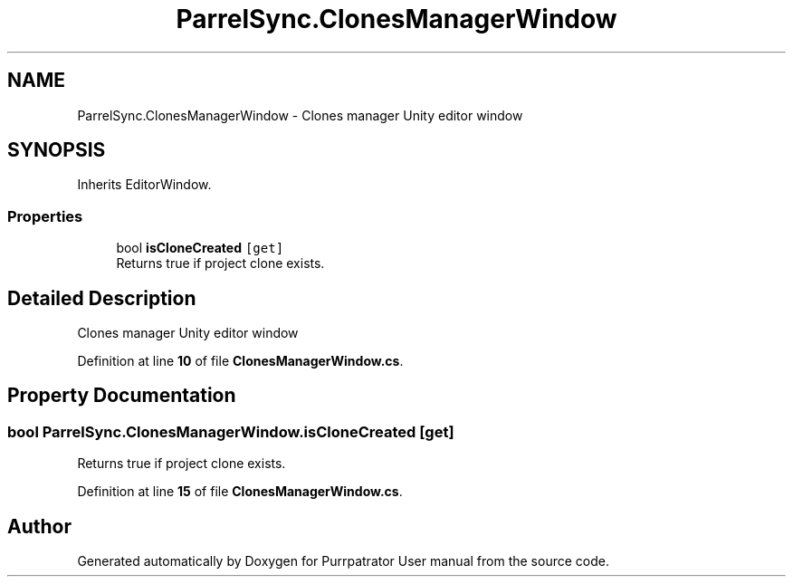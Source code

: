.TH "ParrelSync.ClonesManagerWindow" 3 "Mon Apr 18 2022" "Purrpatrator User manual" \" -*- nroff -*-
.ad l
.nh
.SH NAME
ParrelSync.ClonesManagerWindow \- Clones manager Unity editor window  

.SH SYNOPSIS
.br
.PP
.PP
Inherits EditorWindow\&.
.SS "Properties"

.in +1c
.ti -1c
.RI "bool \fBisCloneCreated\fP\fC [get]\fP"
.br
.RI "Returns true if project clone exists\&. "
.in -1c
.SH "Detailed Description"
.PP 
Clones manager Unity editor window 
.PP
Definition at line \fB10\fP of file \fBClonesManagerWindow\&.cs\fP\&.
.SH "Property Documentation"
.PP 
.SS "bool ParrelSync\&.ClonesManagerWindow\&.isCloneCreated\fC [get]\fP"

.PP
Returns true if project clone exists\&. 
.PP
Definition at line \fB15\fP of file \fBClonesManagerWindow\&.cs\fP\&.

.SH "Author"
.PP 
Generated automatically by Doxygen for Purrpatrator User manual from the source code\&.
